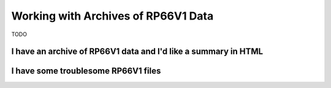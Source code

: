 .. moduleauthor:: Paul Ross <apaulross@gmail.com>
.. sectionauthor:: Paul Ross <apaulross@gmail.com>

.. Working with RP66V1 archives


Working with Archives of RP66V1 Data
=======================================

TODO


I have an archive of RP66V1 data and I'd like a summary in HTML
---------------------------------------------------------------------

I have some troublesome RP66V1 files
---------------------------------------------------------------------


